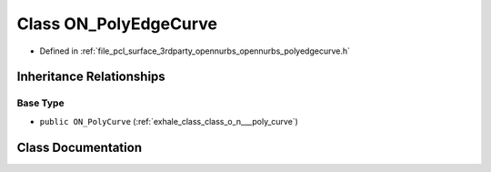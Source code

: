 .. _exhale_class_class_o_n___poly_edge_curve:

Class ON_PolyEdgeCurve
======================

- Defined in :ref:`file_pcl_surface_3rdparty_opennurbs_opennurbs_polyedgecurve.h`


Inheritance Relationships
-------------------------

Base Type
*********

- ``public ON_PolyCurve`` (:ref:`exhale_class_class_o_n___poly_curve`)


Class Documentation
-------------------


.. doxygenclass:: ON_PolyEdgeCurve
   :members:
   :protected-members:
   :undoc-members: